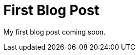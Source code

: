 = First Blog Post
:hp-image: http://www.macfixer.com/images/email.svg


:image: http://www.macfixer.com/images/email.svg

My first blog post coming soon.

